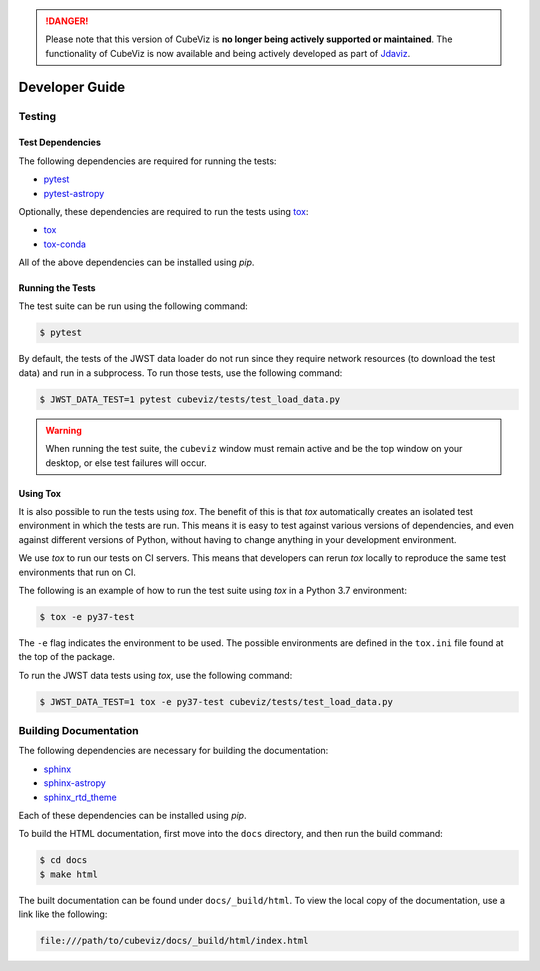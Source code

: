 .. _developer_guide:

.. DANGER:: 

      Please note that this version of CubeViz is **no longer being actively supported
      or maintained**. The functionality of CubeViz is now available and being actively
      developed as part of `Jdaviz <https://github.com/spacetelescope/jdaviz>`_.

Developer Guide
===============

Testing
-------

Test Dependencies
^^^^^^^^^^^^^^^^^

The following dependencies are required for running the tests:

* `pytest <https://pytest.readthedocs.io>`_
* `pytest-astropy <https://github.com/astropy/pytest-astropy>`_

Optionally, these dependencies are required to run the tests using `tox
<https://tox.readthedocs.io>`_:

* `tox <https://tox.readthedocs.io>`_
* `tox-conda <https://github.com/tox-dev/tox-conda>`_

All of the above dependencies can be installed using `pip`.

Running the Tests
^^^^^^^^^^^^^^^^^

The test suite can be run using the following command:

.. code-block:: shell

   $ pytest

By default, the tests of the JWST data loader do not run since they require
network resources (to download the test data) and run in a subprocess. To run
those tests, use the following command:

.. code-block:: shell

   $ JWST_DATA_TEST=1 pytest cubeviz/tests/test_load_data.py

.. warning::
   When running the test suite, the ``cubeviz`` window must remain active and
   be the top window on your desktop, or else test failures will occur.

Using Tox
^^^^^^^^^

It is also possible to run the tests using `tox`. The benefit of this is that
`tox` automatically creates an isolated test environment in which the tests are
run. This means it is easy to test against various versions of dependencies,
and even against different versions of Python, without having to change
anything in your development environment.

We use `tox` to run our tests on CI servers. This means that developers can
rerun `tox` locally to reproduce the same test environments that run on CI.

The following is an example of how to run the test suite using `tox` in a
Python 3.7 environment:

.. code-block:: shell

   $ tox -e py37-test

The ``-e`` flag indicates the environment to be used. The possible environments
are defined in the ``tox.ini`` file found at the top of the package.

To run the JWST data tests using `tox`, use the following command:

.. code-block:: shell

   $ JWST_DATA_TEST=1 tox -e py37-test cubeviz/tests/test_load_data.py

Building Documentation
----------------------

The following dependencies are necessary for building the documentation:

* `sphinx <http://www.sphinx-doc.org/en/master>`_
* `sphinx-astropy <https://github.com/astropy/sphinx-astropy>`_
* `sphinx_rtd_theme <https://sphinx-rtd-theme.readthedocs.io/en/stable>`_

Each of these dependencies can be installed using `pip`.

To build the HTML documentation, first move into the ``docs`` directory, and
then run the build command:

.. code-block:: shell

   $ cd docs
   $ make html

The built documentation can be found under ``docs/_build/html``. To view the
local copy of the documentation, use a link like the following:

.. code-block:: shell

   file:///path/to/cubeviz/docs/_build/html/index.html
